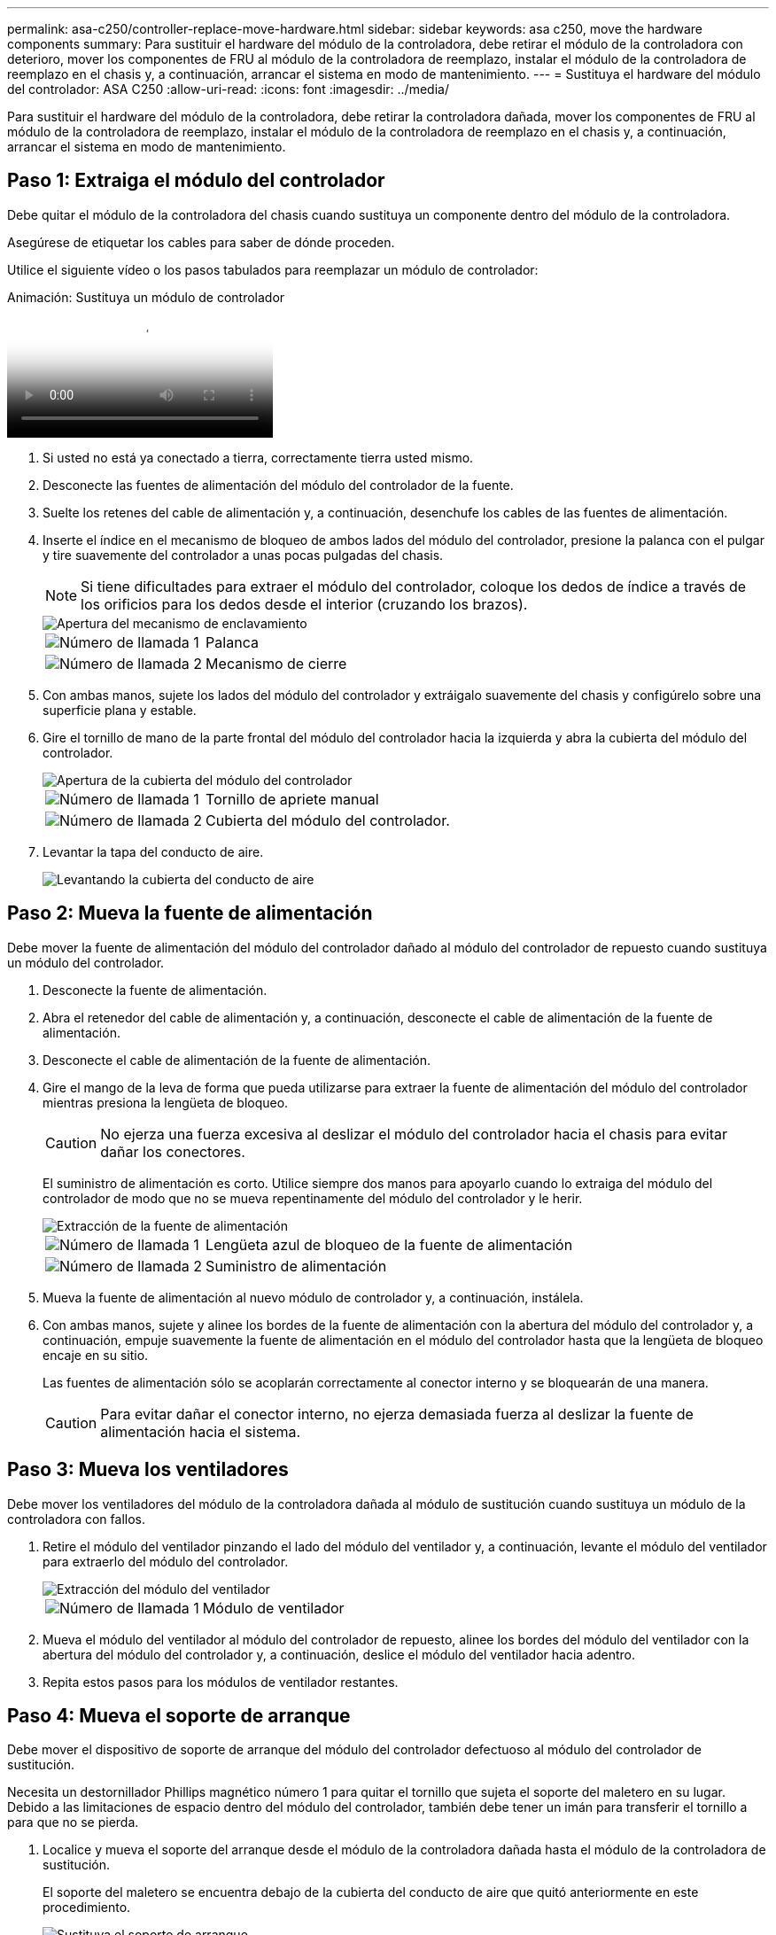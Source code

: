 ---
permalink: asa-c250/controller-replace-move-hardware.html 
sidebar: sidebar 
keywords: asa c250, move the hardware components 
summary: Para sustituir el hardware del módulo de la controladora, debe retirar el módulo de la controladora con deterioro, mover los componentes de FRU al módulo de la controladora de reemplazo, instalar el módulo de la controladora de reemplazo en el chasis y, a continuación, arrancar el sistema en modo de mantenimiento. 
---
= Sustituya el hardware del módulo del controlador: ASA C250
:allow-uri-read: 
:icons: font
:imagesdir: ../media/


[role="lead"]
Para sustituir el hardware del módulo de la controladora, debe retirar la controladora dañada, mover los componentes de FRU al módulo de la controladora de reemplazo, instalar el módulo de la controladora de reemplazo en el chasis y, a continuación, arrancar el sistema en modo de mantenimiento.



== Paso 1: Extraiga el módulo del controlador

Debe quitar el módulo de la controladora del chasis cuando sustituya un componente dentro del módulo de la controladora.

Asegúrese de etiquetar los cables para saber de dónde proceden.

Utilice el siguiente vídeo o los pasos tabulados para reemplazar un módulo de controlador:

.Animación: Sustituya un módulo de controlador
video::ab0ebe6b-e891-489c-aab4-ac5b015c8f01[panopto]
. Si usted no está ya conectado a tierra, correctamente tierra usted mismo.
. Desconecte las fuentes de alimentación del módulo del controlador de la fuente.
. Suelte los retenes del cable de alimentación y, a continuación, desenchufe los cables de las fuentes de alimentación.
. Inserte el índice en el mecanismo de bloqueo de ambos lados del módulo del controlador, presione la palanca con el pulgar y tire suavemente del controlador a unas pocas pulgadas del chasis.
+

NOTE: Si tiene dificultades para extraer el módulo del controlador, coloque los dedos de índice a través de los orificios para los dedos desde el interior (cruzando los brazos).

+
image::../media/drw_a250_pcm_remove_install.png[Apertura del mecanismo de enclavamiento]

+
[cols="1,3"]
|===


 a| 
image:../media/legend_icon_01.png["Número de llamada 1"]
| Palanca 


 a| 
image:../media/legend_icon_02.png["Número de llamada 2"]
 a| 
Mecanismo de cierre

|===
. Con ambas manos, sujete los lados del módulo del controlador y extráigalo suavemente del chasis y configúrelo sobre una superficie plana y estable.
. Gire el tornillo de mano de la parte frontal del módulo del controlador hacia la izquierda y abra la cubierta del módulo del controlador.
+
image::../media/drw_a250_open_controller_module_cover.png[Apertura de la cubierta del módulo del controlador]

+
[cols="1,3"]
|===


 a| 
image:../media/legend_icon_01.png["Número de llamada 1"]
| Tornillo de apriete manual 


 a| 
image:../media/legend_icon_02.png["Número de llamada 2"]
 a| 
Cubierta del módulo del controlador.

|===
. Levantar la tapa del conducto de aire.
+
image::../media/drw_a250_remove_airduct_cover.png[Levantando la cubierta del conducto de aire]





== Paso 2: Mueva la fuente de alimentación

Debe mover la fuente de alimentación del módulo del controlador dañado al módulo del controlador de repuesto cuando sustituya un módulo del controlador.

. Desconecte la fuente de alimentación.
. Abra el retenedor del cable de alimentación y, a continuación, desconecte el cable de alimentación de la fuente de alimentación.
. Desconecte el cable de alimentación de la fuente de alimentación.
. Gire el mango de la leva de forma que pueda utilizarse para extraer la fuente de alimentación del módulo del controlador mientras presiona la lengüeta de bloqueo.
+

CAUTION: No ejerza una fuerza excesiva al deslizar el módulo del controlador hacia el chasis para evitar dañar los conectores.

+
El suministro de alimentación es corto. Utilice siempre dos manos para apoyarlo cuando lo extraiga del módulo del controlador de modo que no se mueva repentinamente del módulo del controlador y le herir.

+
image::../media/drw_a250_replace_psu.png[Extracción de la fuente de alimentación]

+
[cols="1,3"]
|===


 a| 
image:../media/legend_icon_01.png["Número de llamada 1"]
| Lengüeta azul de bloqueo de la fuente de alimentación 


 a| 
image:../media/legend_icon_02.png["Número de llamada 2"]
 a| 
Suministro de alimentación

|===
. Mueva la fuente de alimentación al nuevo módulo de controlador y, a continuación, instálela.
. Con ambas manos, sujete y alinee los bordes de la fuente de alimentación con la abertura del módulo del controlador y, a continuación, empuje suavemente la fuente de alimentación en el módulo del controlador hasta que la lengüeta de bloqueo encaje en su sitio.
+
Las fuentes de alimentación sólo se acoplarán correctamente al conector interno y se bloquearán de una manera.

+

CAUTION: Para evitar dañar el conector interno, no ejerza demasiada fuerza al deslizar la fuente de alimentación hacia el sistema.





== Paso 3: Mueva los ventiladores

Debe mover los ventiladores del módulo de la controladora dañada al módulo de sustitución cuando sustituya un módulo de la controladora con fallos.

. Retire el módulo del ventilador pinzando el lado del módulo del ventilador y, a continuación, levante el módulo del ventilador para extraerlo del módulo del controlador.
+
image::../media/drw_a250_replace_fan.png[Extracción del módulo del ventilador]

+
[cols="1,3"]
|===


 a| 
image:../media/legend_icon_01.png["Número de llamada 1"]
| Módulo de ventilador 
|===
. Mueva el módulo del ventilador al módulo del controlador de repuesto, alinee los bordes del módulo del ventilador con la abertura del módulo del controlador y, a continuación, deslice el módulo del ventilador hacia adentro.
. Repita estos pasos para los módulos de ventilador restantes.




== Paso 4: Mueva el soporte de arranque

Debe mover el dispositivo de soporte de arranque del módulo del controlador defectuoso al módulo del controlador de sustitución.

Necesita un destornillador Phillips magnético número 1 para quitar el tornillo que sujeta el soporte del maletero en su lugar. Debido a las limitaciones de espacio dentro del módulo del controlador, también debe tener un imán para transferir el tornillo a para que no se pierda.

. Localice y mueva el soporte del arranque desde el módulo de la controladora dañada hasta el módulo de la controladora de sustitución.
+
El soporte del maletero se encuentra debajo de la cubierta del conducto de aire que quitó anteriormente en este procedimiento.

+
image::../media/drw_a250_replace_boot_media.png[Sustituya el soporte de arranque]

+
[cols="1,3"]
|===


 a| 
image:../media/legend_icon_01.png["Número de llamada 1"]
| Retire el tornillo que fija el soporte de arranque a la placa base en el módulo del controlador dañado. 


 a| 
image:../media/legend_icon_02.png["Número de llamada 2"]
 a| 
Levante el soporte del maletero para extraerlo del módulo del controlador dañado.

|===
. Con el destornillador magnético número 1, retire el tornillo del soporte del maletero y colóquelo a un lado de forma segura en el imán.
. Levante suavemente el soporte del maletero directamente del zócalo y alinéelo en su lugar en el módulo de controlador de repuesto.
. Con el destornillador magnético número 1, inserte y apriete el tornillo del soporte de arranque.
+

NOTE: No aplique fuerza al apretar el tornillo en el soporte del maletero; puede que lo agriete.





== Paso 5: Mueva los DIMM

Para mover los módulos DIMM, búsquelos y muévalos del controlador dañado al controlador de recambio y siga la secuencia específica de pasos.

image::../media/drw_a250_dimm_replace.png[Sustitución de los DIMM]


NOTE: Instale cada módulo DIMM en la misma ranura que ocupa en el módulo de controlador dañado.

. Separe lentamente las lengüetas del eyector del DIMM a ambos lados del módulo DIMM y extraiga el módulo DIMM de la ranura.
+

NOTE: Sujete el módulo DIMM por los bordes para evitar la presión sobre los componentes de la placa de circuitos DIMM.

. Localice la ranura DIMM correspondiente en el módulo de la controladora de reemplazo.
. Asegúrese de que las lengüetas del expulsor DIMM del zócalo del DIMM están en posición abierta y, a continuación, inserte el DIMM directamente en el zócalo.
+
Los módulos DIMM se ajustan firmemente al zócalo. Si no es así, vuelva a insertar el DIMM para alinearlo con el zócalo.

. Inspeccione visualmente el módulo DIMM para comprobar que está alineado de forma uniforme y completamente insertado en el zócalo.
. Repita estos pasos para el DIMM restante.




== Paso 6: Mover una tarjeta mezzanine

Para mover una tarjeta mezzanine, debe quitar el cableado y cualquier QSFP e SFP de los puertos, mover la tarjeta mezzanine a la controladora de reemplazo, reinstalar cualquier QSFP y SFP en los puertos y cablear los puertos.

. Localice y mueva las tarjetas mezzanine del módulo de la controladora afectada.
+
image::../media/drw_a250_replace_mezz_card.png[Extracción de la tarjeta mezzanine]

+
[cols="1,3"]
|===


 a| 
image:../media/legend_icon_01.png["Número de llamada 1"]
| Retire los tornillos de la cara del módulo del controlador. 


 a| 
image:../media/legend_icon_02.png["Número de llamada 2"]
 a| 
Afloje el tornillo del módulo del controlador.



 a| 
image:../media/legend_icon_03.png["Número de llamada 3"]
 a| 
Mueva la tarjeta mezzanine

|===
. Desconecte cualquier cableado asociado con la tarjeta mezzanine.
+
Asegúrese de etiquetar los cables para saber de dónde proceden.

+
.. Retire cualquier módulo SFP o QSFP que pueda estar en la tarjeta mezzanine y colóquelo aparte.
.. Con el destornillador magnético número 1, retire los tornillos de la cara del módulo del controlador dañado y de la tarjeta mezzanine y déjelos a un lado de forma segura en el imán.
.. Levante suavemente la tarjeta mezzanine para extraerla del zócalo y muévela a la misma posición en la controladora de reemplazo.
.. Alinee suavemente la tarjeta intermedia en su lugar en el controlador de repuesto.
.. Con el destornillador magnético número 1, inserte y apriete los tornillos de la cara del módulo del controlador de repuesto y de la tarjeta mezzanine.
+

NOTE: No aplique fuerza al apretar el tornillo de la tarjeta mezzanine, ya que puede romperlo.



. Repita estos pasos si hay otra tarjeta intermedia en el módulo de controlador dañado.
. Inserte los módulos SFP o QSFP que se han extraído en la tarjeta mezzanine.




== Paso 7: Mueva la batería NV

Al sustituir el módulo del controlador, debe mover la batería NV del módulo del controlador dañado al módulo del controlador de reemplazo.

. Localice y mueva la batería de NVMEM desde el módulo de la controladora con deficiencias al módulo de la controladora de reemplazo.
+
image::../media/drw_a250_replace_nvmem_batt.png[Quitando la batería de NVMEM]

+
[cols="1,3"]
|===


 a| 
image:../media/legend_icon_01.png["Número de llamada 1"]
| Apriete la abrazadera de la cara del enchufe de la batería. 


 a| 
image:../media/legend_icon_02.png["Número de llamada 2"]
 a| 
Desconecte el cable de la batería de la toma.



 a| 
image:../media/legend_icon_03.png["Número de llamada 3"]
 a| 
Sujete la batería y presione LA lengüeta azul de bloqueo marcada CON LA TECLA.



 a| 
image:../media/legend_icon_04.png["Número de llamada 4"]
 a| 
Levante la batería para extraerla del soporte y del módulo del controlador.

|===
. Localice el enchufe de la batería y apriete el clip en la parte frontal del enchufe de la batería para liberar el enchufe de la toma.
. Sujete la batería, presione LA lengüeta de bloqueo azul marcada Y, a continuación, levante la batería para sacarla del soporte y del módulo del controlador.
. Localice el soporte de la batería NV correspondiente en el módulo del controlador de repuesto y alinee la batería NV con el soporte de la batería.
. Inserte el enchufe de la batería NV en la toma.
. Deslice la batería hacia abajo a lo largo de la pared lateral de chapa metálica hasta que las lengüetas de soporte del gancho lateral de la pared entren en las ranuras de la batería y el pestillo de la batería se acople y haga clic en la abertura de la pared lateral.
. Presione firmemente la batería para asegurarse de que está bloqueada en su lugar.




== Paso 8: Instale el módulo del controlador

Una vez que todos los componentes se han movido del módulo de controlador dañado al módulo de controlador de repuesto, debe instalar el módulo de controlador de repuesto en el chasis y, a continuación, reiniciarlo en modo de mantenimiento.

Puede utilizar las siguientes ilustraciones o los pasos escritos para instalar el módulo de la controladora de reemplazo en el chasis.

. Si aún no lo ha hecho, instale el conducto de aire.
+
image::../media/drw_a250_install_airduct_cover.png[Instalación del conducto de aire]

. Cierre la cubierta del módulo del controlador y apriete el tornillo de mariposa.
+
image::../media/drw_a250_close_controller_module_cover.png[Cierre de la cubierta del módulo del controlador]

+
[cols="1,3"]
|===


 a| 
image:../media/legend_icon_01.png["Número de llamada 1"]
| Cubierta del módulo del controlador 


 a| 
image:../media/legend_icon_02.png["Número de llamada 2"]
 a| 
Tornillo de apriete manual

|===
. Alinee el extremo del módulo del controlador con la abertura del chasis y, a continuación, empuje suavemente el módulo del controlador hasta la mitad del sistema.
+

NOTE: No inserte completamente el módulo de la controladora en el chasis hasta que se le indique hacerlo.

. Cablee los puertos de gestión y consola de manera que pueda acceder al sistema para realizar las tareas en las secciones siguientes.
+

NOTE: Conectará el resto de los cables al módulo del controlador más adelante en este procedimiento.

. Inserte el módulo de la controladora en el chasis:
. Asegúrese de que los brazos del mecanismo de bloqueo están bloqueados en la posición completamente extendida.
. Con ambas manos, alinee y deslice suavemente el módulo del controlador en los brazos del mecanismo de bloqueo hasta que se detenga.
. Coloque los dedos de índice a través de los orificios de los dedos desde el interior del mecanismo de bloqueo.
. Presione los pulgares hacia abajo en las lengüetas naranjas situadas en la parte superior del mecanismo de bloqueo y empuje suavemente el módulo del controlador sobre el tope.
. Suelte los pulgares de la parte superior de los mecanismos de bloqueo y siga presionando hasta que los mecanismos de bloqueo encajen en su lugar.
+
El módulo de la controladora comienza a arrancar tan pronto como se asienta completamente en el chasis. Esté preparado para interrumpir el proceso de arranque.

+
El módulo del controlador debe estar completamente insertado y alineado con los bordes del chasis.


